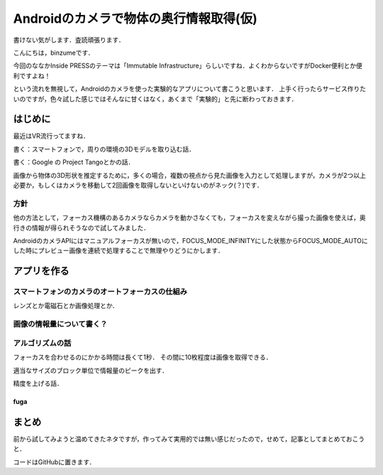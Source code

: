 Androidのカメラで物体の奥行情報取得(仮)
****************************************

書けない気がします．査読頑張ります．


こんにちは，binzumeです．

今回のななかInside PRESSのテーマは「Immutable Infrastructure」らしいですね．よくわからないですがDocker便利とか便利ですよね！

という流れを無視して，Androidのカメラを使った実験的なアプリについて書こうと思います．
上手く行ったらサービス作りたいのですが，色々試した感じではそんなに甘くはなく，あくまで「実験的」と先に断わっておきます．

はじめに
===============================

最近はVR流行ってますね．

書く：スマートフォンで，周りの環境の3Dモデルを取り込む話．

書く：Google の Project Tangoとかの話．


画像から物体の3D形状を推定するために，多くの場合，複数の視点から見た画像を入力として処理しますが，カメラが2つ以上必要か，もしくはカメラを移動して2回画像を取得しないといけないのがネック(？)です．


方針
-----------------------------

他の方法として，フォーカス機構のあるカメラならカメラを動かさなくても，フォーカスを変えながら撮った画像を使えば，奥行きの情報が得られそうなので試してみました．

AndroidのカメラAPIにはマニュアルフォーカスが無いので，FOCUS_MODE_INFINITYにした状態からFOCUS_MODE_AUTOにした時にプレビュー画像を連続で処理することで無理やりどうにかします．




アプリを作る
===============================

スマートフォンのカメラのオートフォーカスの仕組み
-------------------------------------------------

レンズとか電磁石とか画像処理とか．


画像の情報量について書く？
-----------------------------

アルゴリズムの話
-----------------------------

フォーカスを合わせるのにかかる時間は長くて1秒．
その間に10枚程度は画像を取得できる．

適当なサイズのブロック単位で情報量のピークを出す．

精度を上げる話．

fuga
^^^^^



まとめ
===============================

前から試してみようと温めてきたネタですが，作ってみて実用的では無い感じだったので，せめて，記事としてまとめておこうと．


コードはGitHubに置きます．


